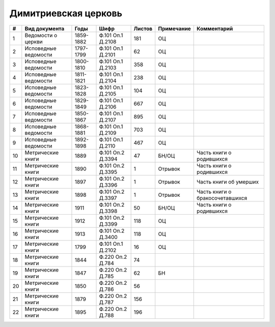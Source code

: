 
.. Church datasheet RST template
.. Autogenerated by cfp-sphinx.py

.. index:: Димитриевская церковь

Димитриевская церковь
=====================

.. list-table::
   :header-rows: 1

   * - #
     - Вид документа
     - Годы
     - Шифр
     - Листов
     - Примечание
     - Комментарий

   * - 1
     - Ведомости о церкви
     - 1859-1882
     - Ф.101 Оп.1 Д.2108
     - 181
     - ОЦ
     - 
   * - 2
     - Исповедные ведомости
     - 1797-1799
     - Ф.101 Оп.1 Д.2101
     - 62
     - ОЦ
     - 
   * - 3
     - Исповедные ведомости
     - 1800-1810
     - Ф.101 Оп.1 Д.2103
     - 358
     - ОЦ
     - 
   * - 4
     - Исповедные ведомости
     - 1811-1821
     - Ф.101 Оп.1 Д.2104
     - 238
     - ОЦ
     - 
   * - 5
     - Исповедные ведомости
     - 1823-1828
     - Ф.101 Оп.1 Д.2105
     - 104
     - ОЦ
     - 
   * - 6
     - Исповедные ведомости
     - 1829-1849
     - Ф.101 Оп.1 Д.2106
     - 667
     - ОЦ
     - 
   * - 7
     - Исповедные ведомости
     - 1850-1867
     - Ф.101 Оп.1 Д.2107
     - 895
     - ОЦ
     - 
   * - 8
     - Исповедные ведомости
     - 1868-1881
     - Ф.101 Оп.1 Д.2109
     - 703
     - ОЦ
     - 
   * - 9
     - Исповедные ведомости
     - 1892-1898
     - Ф.101 Оп.1 Д.2110
     - 467
     - ОЦ
     - 
   * - 10
     - Метрические книги
     - 1889
     - Ф.101 Оп.2 Д.3394
     - 47
     - БН/ОЦ
     - Часть книги о родившихся
   * - 11
     - Метрические книги
     - 1890
     - Ф.101 Оп.2 Д.3395
     - 1
     - Отрывок
     - Часть книги о родившихся
   * - 12
     - Метрические книги
     - 1897
     - Ф.101 Оп.2 Д.3396
     - 1
     - Отрывок
     - Часть книги об умерших
   * - 13
     - Метрические книги
     - 1898
     - Ф.101 Оп.2 Д.3397
     - 1
     - Отрывок
     - Часть книги о бракосочетавшихся
   * - 14
     - Метрические книги
     - 1911
     - Ф.101 Оп.2 Д.3398
     - 50
     - БН/ОЦ
     - Часть книги о родившихся
   * - 15
     - Метрические книги
     - 1912
     - Ф.101 Оп.2 Д.3399
     - 118
     - ОЦ
     - 
   * - 16
     - Метрические книги
     - 1913
     - Ф.101 Оп.2 Д.3400
     - 118
     - ОЦ
     - 
   * - 17
     - Метрические книги
     - 1799
     - Ф.101 Оп.1 Д.2102
     - 16
     - ОЦ
     - 
   * - 18
     - Метрические книги
     - 1844
     - Ф.220 Оп.2 Д.784
     - 74
     - 
     - 
   * - 19
     - Метрические книги
     - 1847
     - Ф.220 Оп.2 Д.785
     - 62
     - БН
     - 
   * - 20
     - Метрические книги
     - 1850
     - Ф.220 Оп.2 Д.786
     - 56
     - 
     - 
   * - 21
     - Метрические книги
     - 1879
     - Ф.220 Оп.2 Д.787
     - 156
     - 
     - 
   * - 22
     - Метрические книги
     - 1895
     - Ф.220 Оп.2 Д.788
     - 196
     - 
     - 


